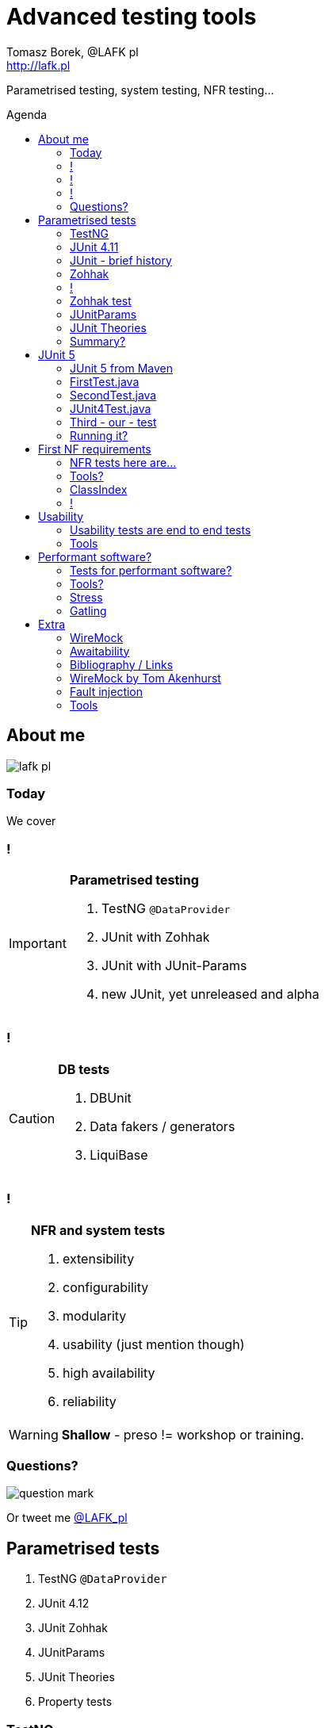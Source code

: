 = Advanced testing tools
:author: Tomasz Borek, @LAFK_pl
:email: http://lafk.pl
:toc: preamble
:toc-title: Agenda
:hardbreaks:
:icons: font
:imagesdir: ./img/
:docinfo:
:source-highlighter: highlightjs
:backend: revealjs
:revealjs_theme: white
:revealjs_slideNumber: true

Parametrised testing, system testing, NFR testing...

== About me

image::lafk_pl.png[]

=== Today
We cover

=== !
[IMPORTANT]
.*Parametrised testing*
====
. TestNG `@DataProvider`
. JUnit with Zohhak
. JUnit with JUnit-Params
. new JUnit, yet unreleased and alpha
====

=== !
[CAUTION]
.*DB tests*
====
. DBUnit
. Data fakers / generators
. LiquiBase
====

=== !
[TIP]
.*NFR and system tests*
====
. extensibility
. configurability
. modularity
. usability (just mention though)
. high availability
. reliability
====

WARNING: *Shallow* - preso != workshop or training.


=== Questions?

image::question-mark.jpg[]

Or tweet me http://twitter.com/LAFK_pl[@LAFK_pl]

[data-background="green"]
== Parametrised tests

. TestNG `@DataProvider`
. JUnit 4.12
. JUnit Zohhak
. JUnitParams
. JUnit Theories
. Property tests

[data-background="red"]
=== TestNG

[source,java]
----
    // Provides data to any test method declaring Data Provider named "nameAndAge"
    @DataProvider(name = "nameAndAge")
    public Object[][] nameIrrelevant() {
        return new Object[][]{
                {"Cedric", 36},
                {"Anne", 37},
                {"Tommy", 8},
                {"Seoman", 18}, // who remembers Seoman Snowlock?
                {"Miriamele", 19}  // hint perhaps?
         };
    }

    @Test(dataProvider = "nameAndAge")
    public void verifyData1(String name, Integer age) {
        System.out.println(name + " " + age);
    }

    @Test(dataProvider = "nameAndAge")
    public void verifyData1Again(String name, Integer age) {
        Assert.assertNotNull(name, "Name null for " + name + age);
        Assert.assertNotNull(age, "Age null for " + name + age);
    }

    @Test(dataProvider = "nameAndAge")
    public void verifyData1LastTime(String name, Integer age) {
        SoftAssert soft = new SoftAssert();
        soft.assertTrue(age > 18, name + " not of age in Europe!");
        soft.assertTrue(age > 21, name + " not of age in US!");
        soft.assertAll();
    }
}
----

=== JUnit 4.11

[source,java]
----
@RunWith(Parameterized.class)
public class AppParameterizedTest {

    @Rule
    public final JUnitSoftAssertions softly = new JUnitSoftAssertions();

    private String name;
    private Integer age;

    public AppParameterizedTest(String n, Integer a) {
        this.name = n;
        this.age = a;
    }

    @Parameterized.Parameters(name = "{index}: name: {0} age: {1}")
    public static Collection<Object[]> data() {
        return Arrays.asList(new Object[][]{
                {"Cedric", 36},
                {"Anne", 37},
                {"Tommy", 8},
                {"Seoman", 18}, // who remembers Seoman Snowlock?
                {"Miriamele", 19}  // hint perhaps?
        });
    }

    @org.junit.Test
    public void verifyData1() {
        System.out.println(name + " " + age);
    }

    @org.junit.Test
    public void verifyData1Again() {
        // reversed message - condition order
        org.junit.Assert.assertNotNull("Name null for " + name + age, name);
        org.junit.Assert.assertNotNull("Age null for " + name + age, age);
    }

    /**
     * @see <A HREF="http://joel-costigliola.github.io/assertj/assertj-core-features-highlight.html#soft-assertions">AssertJ SoftAssertions 4 JUnit</A>
     */
    @org.junit.Test
    public void verifyData1LastTime() {

        softly.assertThat(age).as(name + " not of age in Europe! (JU+AJ)").isGreaterThan(18);
        softly.assertThat(age).isGreaterThan(21).as(name + " not of age in US! (JU+AJ)");
    }
}
----

=== JUnit - brief history

. 4.7 brought `@Rule ErrorCollector`
. 4.11 brought description for `@Parameterized`
. 4.12 brought other types for `@Parameterized` (`Object[]` and `Iterable`)
. 5.0 deals away with rules and runners...


=== Zohhak

. Simplifies parametrised testing for JUnit
. http://piotrturski.github.io/zohhak/
. https://github.com/piotrturski/zohhak/blob/master/Quick-Start.md[3 minute quick start]
. https://github.com/piotrturski/zohhak/blob/master/Full-Guide.md[Full guide]

=== !

image::Zohhak.png[]

=== Zohhak test
[source,java]
----
import com.googlecode.zohhak.api.TestWith;
import com.googlecode.zohhak.api.runners.ZohhakRunner;
import org.junit.runner.RunWith;

/**
 * @author LAFK_pl, Tomasz.Borek@gmail.com
 */
@RunWith(ZohhakRunner.class)
public class AppZohhakTest {

    @TestWith({
            "36, Cedric",
            "37, Anne",
            "8, Tommy",
            "18, Seoman",
            "19, Miriamele" })
    public void personIsAdult(int age, String name) {
        org.assertj.core.api.Assertions.assertThat(age).isGreaterThanOrEqualTo(18).as("adult in EU");
        org.assertj.core.api.Assertions.assertThat(age).isGreaterThanOrEqualTo(21).as("adult in US");
    }

}
----


[data-background="red"]
=== JUnitParams

[source,java]
----
@RunWith(JUnitParamsRunner.class)
public class AppJUnitParamsTest {

    @Test
    @junitparams.Parameters({
            "36, Cedric",
            "37, Anne",
            "8, Tommy",
            "18, Seoman",
            "19, Miriamele" })
    public void personIsAdult(int age, String name) {
        org.assertj.core.api.Assertions.assertThat(age).isGreaterThanOrEqualTo(18).as("adult in EU");
        org.assertj.core.api.Assertions.assertThat(age).isGreaterThanOrEqualTo(21).as("adult in US");
    }
}
----

=== JUnit Theories 
Aka Poppler project.
[source,java]
----
@RunWith(Theories.class)
public class AppTheory {

    @DataPoints
    public static Person[] personProvider() {
        return new Person[] {
                new Person("Cedric", 36),
                new Person("Anne", 37),
                new Person("Tommy", 8),
                new Person("Seoman", 18), // who remembers Seoman Snowlock?
                new Person("Miriamele", 19),  // hint perhaps?
                new Person(null, 22)
        };
    }

    /**
     * In THEORY, name is 'of age' after 'name' reaches 18. Assuming 'name' shan't be null,
     *
     * THEORY however is wrong if one case disproving it is found, so... SoftAssertions again!
     */
    @Theory(nullsAccepted = true)
    public void ofAge(Person p) {
        Assume.assumeNotNull(p.name);
        Assume.assumeNotNull(p.age);
        org.assertj.core.api.Assertions.assertThat(p.age).as(p.name + "? Not in Europe").isGreaterThan(18);
        org.assertj.core.api.Assertions.assertThat(p.age).isGreaterThan(21).as(p.name + "? Not in US");
    }
}
----

=== Summary?

|===
Name | Soft Assertions | Params | Reporting
|
TestNG | + | `@DataProvider`, XML | +
|
JUnit | `@Rule ErrorCollector`, `@Rule JUnitSoftAssertions` | since (4.11) |
|===

JUnit Theory 
Zohhak
JUnitParams

[data-background="green"]
== JUnit 5

. From JUnit Lambda crowdfunding
. Can run JUnit 4 tests or new ones (2 engines)
. Straighten up concepts, shaked out `@Rule` or `@RunWith`
. No IDE support now, only Console runner, Maven or Gradle

http://junit.org/junit5/
https://junit.ci.cloudbees.com/job/JUnit5/javadoc/


=== JUnit 5 from Maven

[source,bash]
----
$ ➜  git clone https://github.com/junit-team/junit5-samples.git
$ ➜  cd junit5-maven-consumer
$ ➜  mvn test
-------------------------------------------------------
 T E S T S
-------------------------------------------------------
Running com.example.project.SecondTest
Tests run: 1, Failures: 0, Errors: 0, Skipped: 1, Time elapsed: 0.055 sec - in com.example.project.SecondTest
Running com.example.project.FirstTest
Tests run: 1, Failures: 0, Errors: 0, Skipped: 0, Time elapsed: 0.01 sec - in com.example.project.FirstTest
Running com.example.project.JUnit4Test
Tests run: 1, Failures: 0, Errors: 0, Skipped: 0, Time elapsed: 0.021 sec - in com.example.project.JUnit4Test

Results :

Tests run: 3, Failures: 0, Errors: 0, Skipped: 1

$ ➜  junit5-maven-consumer git:(master) tree src 
src
└── test
    └── java
        └── com
            └── example
                └── project
                    ├── FirstTest.java
                    ├── JUnit4Test.java
                    └── SecondTest.java

$ ➜  junit5-maven-consumer git:(master) vim pom.xml
----

=== FirstTest.java

[source,java]
----
import static org.junit.gen5.api.Assertions.assertEquals;

import org.junit.gen5.api.DisplayName;
import org.junit.gen5.api.Test;
import org.junit.gen5.api.TestInfo;

class FirstTest {

    @Test
    @DisplayName("My 1st JUnit 5 test! 😎")
    void myFirstTest(TestInfo testInfo) {
        assertEquals(2, 1 + 1, "1 + 1 should equal 2");
        assertEquals("My 1st JUnit 5 test! 😎", testInfo.getDisplayName(), () -> "TestInfo is injected correctly");
    }

}
----

=== SecondTest.java
[source.java]
----
import static org.junit.gen5.api.Assertions.assertEquals;

import org.junit.gen5.api.Disabled;
import org.junit.gen5.api.Test;

class SecondTest {

    @Test
    @Disabled
    void mySecondTest() {
        assertEquals(2, 1, "2 is not equal to 1");
    }

}
----

=== JUnit4Test.java
[source,java]
----
import static org.junit.Assert.assertEquals;

import org.junit.Test;

public class JUnit4Test {

    @Test
    public void test() {
        assertEquals(3, 1 + 2);
    }
}
----

=== Third - our - test

[source,java]
----
import static org.junit.gen5.api.Assertions.assertEquals;
import static org.junit.gen5.api.Assertions.assertAll;

import org.junit.gen5.api.DisplayName;
import org.junit.gen5.api.Test;
import org.junit.gen5.api.TestInfo;

class ThirdTest {

	@Test
	@DisplayName("Experimental parametrized test!")
	void myFirstParameterizedTest(TestInfo testInfo) {
        assertAll("display name",
            () -> assertEquals(2, 1 + 1, "1 + 1 should equal 2"),
            () -> assertEquals("Experimental parametrized test", testInfo.getDisplayName(), () -> "TestInfo is injected correctly")
        );
	}

}
----

=== Running it?
via `mvn test`:
----
Running com.example.project.ThirdTest
Tests run: 1, Failures: 1, Errors: 0, Skipped: 0, Time elapsed: 0.001 sec <<< FAILURE! - in com.example.project.ThirdTest
Experimental parametrized test!  Time elapsed: 0.001 sec  <<< FAILURE!
org.opentest4j.MultipleFailuresError: 
display name (1 failure)
    TestInfo is injected correctly ==> expected: <Experimental parametrized test> but was: <Experimental parametrized test!>
    at com.example.project.ThirdTest.myFirstParameterizedTest(ThirdTest.java:16)

Running com.example.project.JUnit4Test
Tests run: 1, Failures: 0, Errors: 0, Skipped: 0, Time elapsed: 0.026 sec - in com.example.project.JUnit4Test

Results :

Failed tests: 
  ThirdTest.myFirstParameterizedTest:16 display name (1 failure)
    TestInfo is injected correctly ==> expected: <Experimental parametrized test> but was: <Experimental parametrized test!>

Tests run: 4, Failures: 1, Errors: 0, Skipped: 1
----

[data-background="green"]
== First NF requirements

EXTENSIBILITY :: ability to extend and modify software quickly and easily

CONFIGURABILITY :: ability to tune software to your needs, switch configs on the fly, dynamically update it without restart...

MODULARITY :: organising software into modules, for reuse, understanding and cohesion

How can we make sure these are met? 

=== NFR tests here are...

System tests.

[TIP]
.Examples
====
. REST paths follow conventions
. `@Ignore` is NOT abused
. only `@Mappers` from package `my.mappers` count
====

=== Tools?

. http://stackoverflow.com/questions/259140/scanning-java-annotations-at-runtime[Scannotations, Reflections and more than 10 others]

[WARNING]
.Classpath scanning
====
[source, java]
----
((UrlClassLoader) classloader).getURLs();
----
. at least once to build DB of all annotated classes
. WARs, JARs anyone?
. how LARGE is your classpath exactly?
. https://bill.burkecentral.com/2008/01/14/scanning-java-annotations-at-runtime/[details how you may do it]
====

=== ClassIndex

https://github.com/atteo/classindex

=== !
image::WhyClassIndex.png[]


[data-background="green"]
== Usability

USABILITY :: how well we can use the software, how much "usable" is it. UX, UI, intuitiveness and composition of the interface...

And here?

=== Usability tests are end to end tests

1. Scenarios (how hard it would be to add "undo" feature to a given screen?
2. End-to-end tests

=== Tools

Gauge, by ThoughtWorks
https://github.com/getgauge/gauge-example-java
http://getgauge.io/get-started/index.html

[data-background="green"]
== Performant software?

HIGH AVAILABILITY :: software - despite whatever - remains able to work

RELIABILITY :: software performs the service without problems

=== Tests for performant software?

LOAD tests :: can we shoulder load we are anticipating, up till our ceiling?

SOAK tests :: how much abuse can we take once we PASS the ceiling?

ENDURANCE tests :: for how long can we run within our anticipated range?

=== Tools?

. stress 
. Gatling

=== Stress

[source, bash]
----
$ sudo apt-get install stress
$ man stress
$ htop
$ stress --cpu 4 --io 3 --hdd 3 --vm 2 --vm-bytes 128M
----

=== Gatling

https://github.com/gatling/gatling

== Extra

Alias "everything else" :-)

=== WireMock

WS test double


=== Awaitability

Asynchronous tests?

image::Awaitility_logo_red_small.png[]

=== Bibliography / Links 

http://www.lafk.pl/

for further reading

https://github.com/LIttleAncientForestKami/advanced-testing-Java-preso
https://github.com/junit-team/junit5
http://junit.org/junit5/#method-parameters-and-dependency-injection
http://www.liquibase.org/bestpractices.html

=== WireMock by Tom Akenhurst

http://wiremock.org/java-usage.html - web-service test double

=== Fault injection

https://developer.jboss.org/wiki/FaultInjectionTestingWithByteman
https://dzone.com/articles/fault-injection-testing-first
https://theholyjava.wordpress.com/2012/02/25/cool-tools-fault-injection-into-unit-tests-with-jboss-byteman-easier-testing-of-error-handling/

https://kar.kent.ac.uk/42313/1/FMCO2.pdf

wrk - w C, piszesz skrypty w Lua

=== Tools
. JUnit
. Zohhak
. JUnitParams
. DBUnit
. DataBene Benerator
. JFairy
. LiquiBase
. Spring Data

. stress
. Gatling
. JUnit QuickCheck
. BUnit

